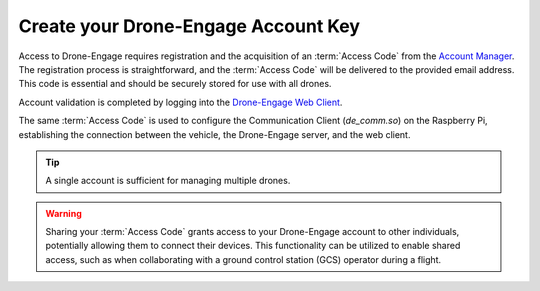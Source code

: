 .. _de-account-create:

====================================
Create your Drone-Engage Account Key
====================================

Access to Drone-Engage requires registration and the acquisition of an :term:`Access Code` from the `Account Manager <http://cloud.ardupilot.org:8001/accounts.html>`_.  The registration process is straightforward, and the :term:`Access Code` will be delivered to the provided email address. This code is essential and should be securely stored for use with all drones.

Account validation is completed by logging into the `Drone-Engage Web Client <https://cloud.ardupilot.org:8001/webclient.html>`_.

The same :term:`Access Code` is used to configure the Communication Client (`de_comm.so`) on the Raspberry Pi, establishing the connection between the vehicle, the Drone-Engage server, and the web client.

.. tip::
    A single account is sufficient for managing multiple drones.

.. youtube:: WQ7Q4lLhIgA

.. warning::
    Sharing your :term:`Access Code` grants access to your Drone-Engage account to other individuals, potentially allowing them to connect their devices. This functionality can be utilized to enable shared access, such as when collaborating with a ground control station (GCS) operator during a flight.